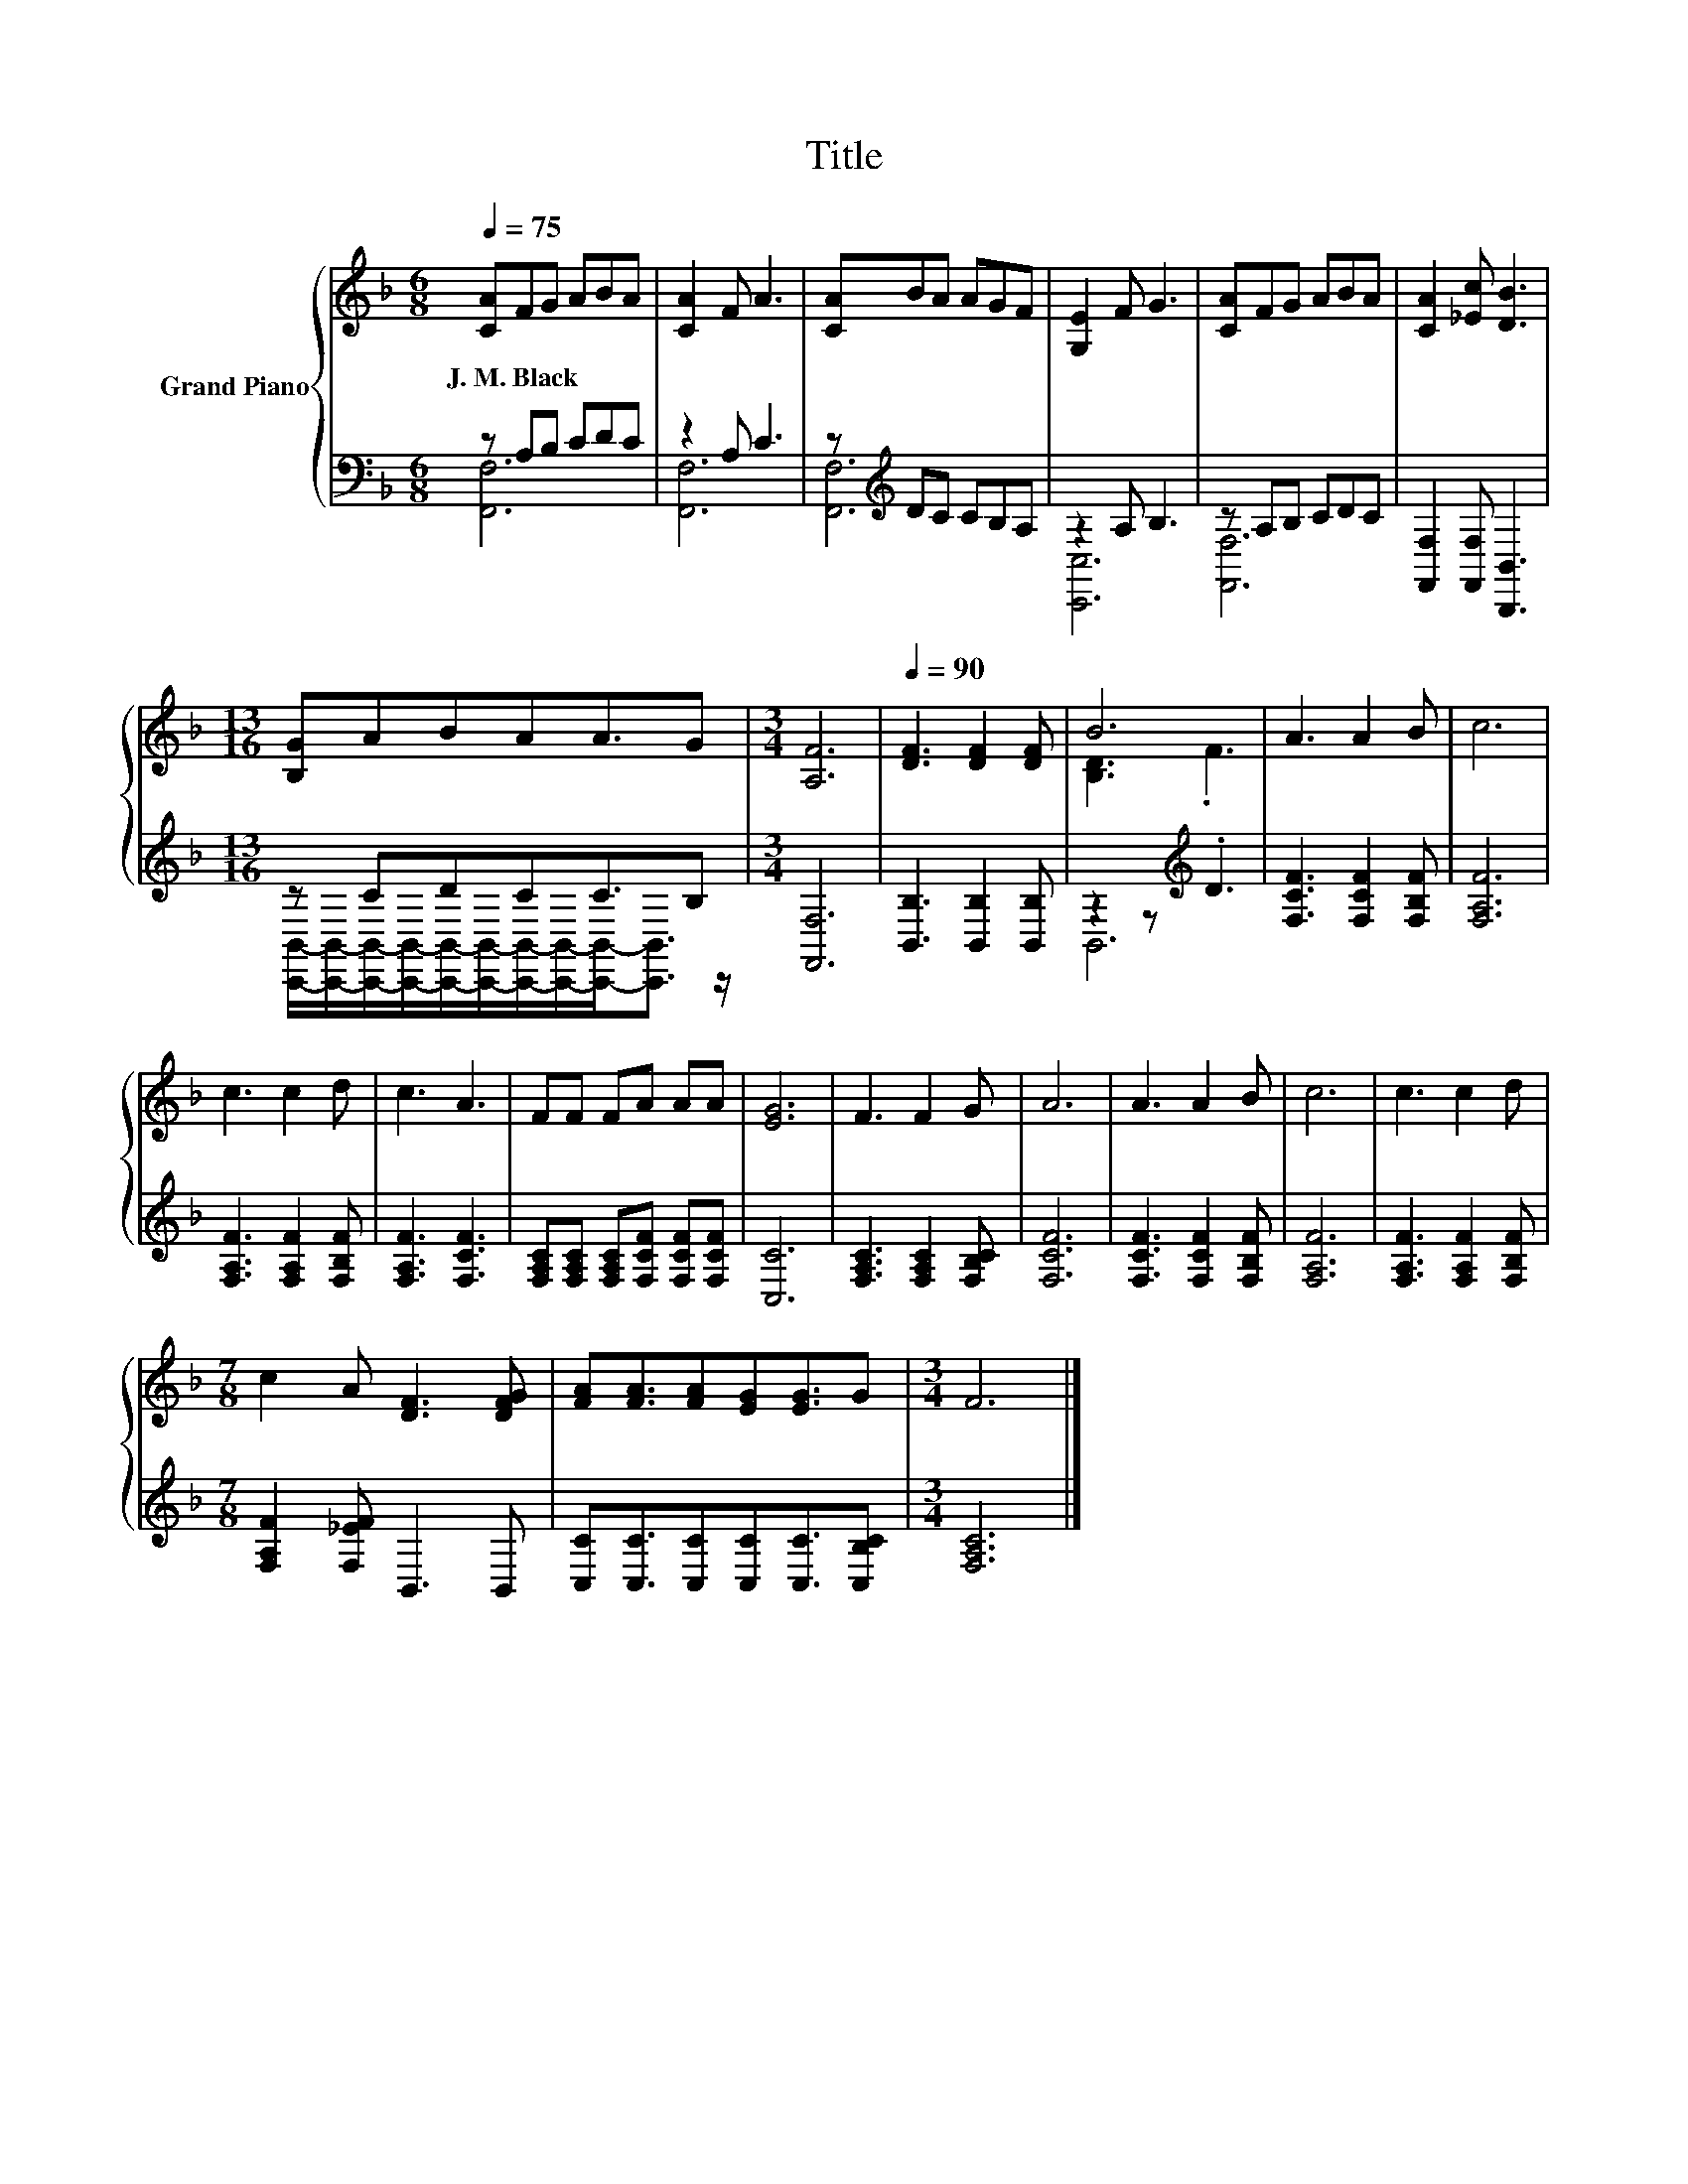 X:1
T:Title
%%score { ( 1 4 ) | ( 2 3 ) }
L:1/8
Q:1/4=75
M:6/8
K:F
V:1 treble nm="Grand Piano"
V:4 treble 
V:2 bass 
V:3 bass 
V:1
 [CA]FG ABA | [CA]2 F A3 | [CA]BA AGF | [G,E]2 F G3 | [CA]FG ABA | [CA]2 [_Ec] [DB]3 | %6
w: J.~M.~Black * * * * *||||||
[M:13/16] [B,G]ABAA3/2G |[M:3/4] [A,F]6 |[Q:1/4=90] [DF]3 [DF]2 [DF] | B6 | A3 A2 B | c6 | %12
w: ||||||
 c3 c2 d | c3 A3 | FF FA AA | [EG]6 | F3 F2 G | A6 | A3 A2 B | c6 | c3 c2 d | %21
w: |||||||||
[M:7/8] c2 A [DF]3 [DFG] | [FA][FA]3/2[FA][EG][EG]3/2G |[M:3/4] F6 |] %24
w: |||
V:2
 z A,B, CDC | z2 A, C3 | z[K:treble] DC CB,A, | z2 A, B,3 | z A,B, CDC | %5
 [F,,F,]2 [F,,F,] [B,,,B,,]3 |[M:13/16] z CDCC3/2B, |[M:3/4] [F,,F,]6 | [B,,B,]3 [B,,B,]2 [B,,B,] | %9
 z2 z[K:treble] .D3 | [F,CF]3 [F,CF]2 [F,B,F] | [F,A,F]6 | [F,A,F]3 [F,A,F]2 [F,B,F] | %13
 [F,A,F]3 [F,CF]3 | [F,A,C][F,A,C] [F,A,C][F,CF] [F,CF][F,CF] | [C,C]6 | %16
 [F,A,C]3 [F,A,C]2 [F,B,C] | [F,CF]6 | [F,CF]3 [F,CF]2 [F,B,F] | [F,A,F]6 | %20
 [F,A,F]3 [F,A,F]2 [F,B,F] |[M:7/8] [F,A,F]2 [F,_EF] B,,3 B,, | %22
 [C,C][C,C]3/2[C,C][C,C][C,C]3/2[C,B,C] |[M:3/4] [F,A,C]6 |] %24
V:3
 [F,,F,]6 | [F,,F,]6 | [F,,F,]6[K:treble] | [C,,C,]6 | [F,,F,]6 | x6 | %6
[M:13/16] [C,,B,,]/-[C,,B,,]/-[C,,B,,]/-[C,,B,,]/-[C,,B,,]/-[C,,B,,]/-[C,,B,,]/-[C,,B,,]/-[C,,B,,]-<[C,,B,,] z/ | %7
[M:3/4] x6 | x6 | B,,6[K:treble] | x6 | x6 | x6 | x6 | x6 | x6 | x6 | x6 | x6 | x6 | x6 | %21
[M:7/8] x7 | x7 |[M:3/4] x6 |] %24
V:4
 x6 | x6 | x6 | x6 | x6 | x6 |[M:13/16] x13/2 |[M:3/4] x6 | x6 | [B,D]3 .F3 | x6 | x6 | x6 | x6 | %14
 x6 | x6 | x6 | x6 | x6 | x6 | x6 |[M:7/8] x7 | x7 |[M:3/4] x6 |] %24

